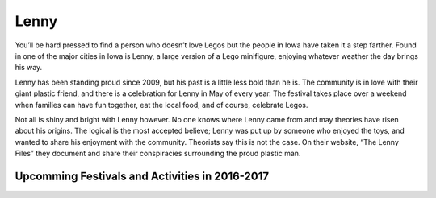 =====
Lenny
=====

You’ll be hard pressed to find a person who doesn’t love Legos but the people in Iowa have taken it a step farther.
Found in one of the major cities in Iowa is Lenny, a large version of a Lego minifigure, enjoying whatever weather 
the day brings his way. 

Lenny has been standing proud since 2009, but his past is a little less bold than he is. The community is in love 
with their giant plastic friend, and there is a celebration for Lenny in May of every year. 
The festival takes place over a weekend when families can have fun together, eat the local food, 
and of course, celebrate Legos. 

Not all is shiny and bright with Lenny however. No one knows where Lenny came from and may theories have risen about his origins. The logical is the most accepted believe; Lenny was put up by someone who enjoyed the toys, and wanted to share his enjoyment with the community.
Theorists say this is not the case. On their website, “The Lenny Files” they document and share their conspiracies surrounding the proud plastic man.

Upcomming Festivals and Activities in 2016-2017
-----------------------------------------------
 
========= ==== 
Festivals Date  
========= ====
Christmas with Lenny 12-21
-------------------- -----
New Years Day 1-1
--------- -------
Give Love to Lenny 2-14
------------------ ----
St. Lenny's Day 3-17
--------------- ----
Lenny and May Day 5-1
================= ===